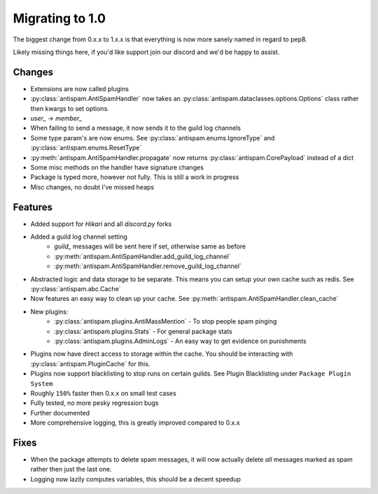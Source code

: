 Migrating to 1.0
================

The biggest change from 0.x.x to 1.x.x is
that everything is now more sanely named in regard to pep8.

Likely missing things here, if you'd like support
join our discord and we'd be happy to assist.

Changes
-------

- Extensions are now called plugins

- :py:class:`antispam.AntiSpamHandler` now takes an :py:class:`antispam.dataclasses.options.Options`
  class rather then kwargs to set options.

- `user_` -> `member_`

- When failing to send a message, it now sends it to the guild log channels

- Some type param's are now enums. See :py:class:`antispam.enums.IgnoreType` and :py:class:`antispam.enums.ResetType`

- :py:meth:`antispam.AntiSpamHandler.propagate` now returns :py:class:`antispam.CorePayload` instead of a dict

- Some misc methods on the handler have signature changes

- Package is typed more, however not fully. This is still a work in progress

- Misc changes, no doubt I've missed heaps

Features
--------

- Added support for `Hikari` and all `discord.py` forks

- Added a guild log channel setting
    - `guild_` messages will be sent here if set, otherwise same as before
    - :py:meth:`antispam.AntiSpamHandler.add_guild_log_channel`
    - :py:meth:`antispam.AntiSpamHandler.remove_guild_log_channel`

- Abstracted logic and data storage to be separate. This means you
  can setup your own cache such as redis. See :py:class:`antispam.abc.Cache`

- Now features an easy way to clean up your cache. See :py:meth:`antispam.AntiSpamHandler.clean_cache`

- New plugins:
    - :py:class:`antispam.plugins.AntiMassMention` - To stop people spam pinging

    - :py:class:`antispam.plugins.Stats` - For general package stats

    - :py:class:`antispam.plugins.AdminLogs` - An easy way to get evidence on punishments

- Plugins now have direct access to storage within the cache.
  You should be interacting with :py:class:`antispam.PluginCache` for this.

- Plugins now support blacklisting to stop runs on certain guilds.
  See Plugin Blacklisting under ``Package Plugin System``

- Roughly ``150%`` faster then 0.x.x on small test cases

- Fully tested, no more pesky regression bugs

- Further documented

- More comprehensive logging, this is greatly improved compared to 0.x.x

Fixes
-----

- When the package attempts to delete spam messages, it will
  now actually delete *all* messages marked as spam rather then
  just the last one.

- Logging now lazily computes variables, this should be a decent speedup